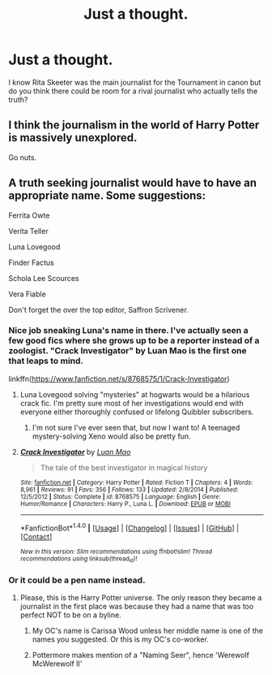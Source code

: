 #+TITLE: Just a thought.

* Just a thought.
:PROPERTIES:
:Author: hufflepuffbookworm90
:Score: 6
:DateUnix: 1515879675.0
:DateShort: 2018-Jan-14
:END:
I know Rita Skeeter was the main journalist for the Tournament in canon but do you think there could be room for a rival journalist who actually tells the truth?


** I think the journalism in the world of Harry Potter is massively unexplored.

Go nuts.
:PROPERTIES:
:Author: Absuurdist
:Score: 9
:DateUnix: 1515881365.0
:DateShort: 2018-Jan-14
:END:


** A truth seeking journalist would have to have an appropriate name. Some suggestions:

Ferrita Owte

Verita Teller

Luna Lovegood

Finder Factus

Schola Lee Scources

Vera Fiable

Don't forget the over the top editor, Saffron Scrivener.
:PROPERTIES:
:Author: Full-Paragon
:Score: 12
:DateUnix: 1515885958.0
:DateShort: 2018-Jan-14
:END:

*** Nice job sneaking Luna's name in there. I've actually seen a few good fics where she grows up to be a reporter instead of a zoologist. "Crack Investigator" by Luan Mao is the first one that leaps to mind.

linkffn([[https://www.fanfiction.net/s/8768575/1/Crack-Investigator]])
:PROPERTIES:
:Author: MolochDhalgren
:Score: 7
:DateUnix: 1515892550.0
:DateShort: 2018-Jan-14
:END:

**** Luna Lovegood solving "mysteries" at hogwarts would be a hilarious crack fic. I'm pretty sure most of her investigations would end with everyone either thoroughly confused or lifelong Quibbler subscribers.
:PROPERTIES:
:Author: Full-Paragon
:Score: 4
:DateUnix: 1515895250.0
:DateShort: 2018-Jan-14
:END:

***** I'm not sure I've ever seen that, but now I want to! A teenaged mystery-solving Xeno would also be pretty fun.
:PROPERTIES:
:Author: MolochDhalgren
:Score: 1
:DateUnix: 1515917095.0
:DateShort: 2018-Jan-14
:END:


**** [[http://www.fanfiction.net/s/8768575/1/][*/Crack Investigator/*]] by [[https://www.fanfiction.net/u/583529/Luan-Mao][/Luan Mao/]]

#+begin_quote
  The tale of the best investigator in magical history
#+end_quote

^{/Site/: [[http://www.fanfiction.net/][fanfiction.net]] *|* /Category/: Harry Potter *|* /Rated/: Fiction T *|* /Chapters/: 4 *|* /Words/: 8,961 *|* /Reviews/: 91 *|* /Favs/: 356 *|* /Follows/: 133 *|* /Updated/: 2/8/2014 *|* /Published/: 12/5/2012 *|* /Status/: Complete *|* /id/: 8768575 *|* /Language/: English *|* /Genre/: Humor/Romance *|* /Characters/: Harry P., Luna L. *|* /Download/: [[http://www.ff2ebook.com/old/ffn-bot/index.php?id=8768575&source=ff&filetype=epub][EPUB]] or [[http://www.ff2ebook.com/old/ffn-bot/index.php?id=8768575&source=ff&filetype=mobi][MOBI]]}

--------------

*FanfictionBot*^{1.4.0} *|* [[[https://github.com/tusing/reddit-ffn-bot/wiki/Usage][Usage]]] | [[[https://github.com/tusing/reddit-ffn-bot/wiki/Changelog][Changelog]]] | [[[https://github.com/tusing/reddit-ffn-bot/issues/][Issues]]] | [[[https://github.com/tusing/reddit-ffn-bot/][GitHub]]] | [[[https://www.reddit.com/message/compose?to=tusing][Contact]]]

^{/New in this version: Slim recommendations using/ ffnbot!slim! /Thread recommendations using/ linksub(thread_id)!}
:PROPERTIES:
:Author: FanfictionBot
:Score: 1
:DateUnix: 1515892558.0
:DateShort: 2018-Jan-14
:END:


*** Or it could be a pen name instead.
:PROPERTIES:
:Author: hufflepuffbookworm90
:Score: 2
:DateUnix: 1515886493.0
:DateShort: 2018-Jan-14
:END:

**** Please, this is the Harry Potter universe. The only reason they became a journalist in the first place was because they had a name that was too perfect NOT to be on a byline.
:PROPERTIES:
:Author: Full-Paragon
:Score: 5
:DateUnix: 1515886912.0
:DateShort: 2018-Jan-14
:END:

***** My OC's name is Carissa Wood unless her middle name is one of the names you suggested. Or this is my OC's co-worker.
:PROPERTIES:
:Author: hufflepuffbookworm90
:Score: 1
:DateUnix: 1515887354.0
:DateShort: 2018-Jan-14
:END:


***** Pottermore makes mention of a "Naming Seer", hence 'Werewolf McWerewolf II'
:PROPERTIES:
:Author: Jahoan
:Score: 1
:DateUnix: 1515895740.0
:DateShort: 2018-Jan-14
:END:
